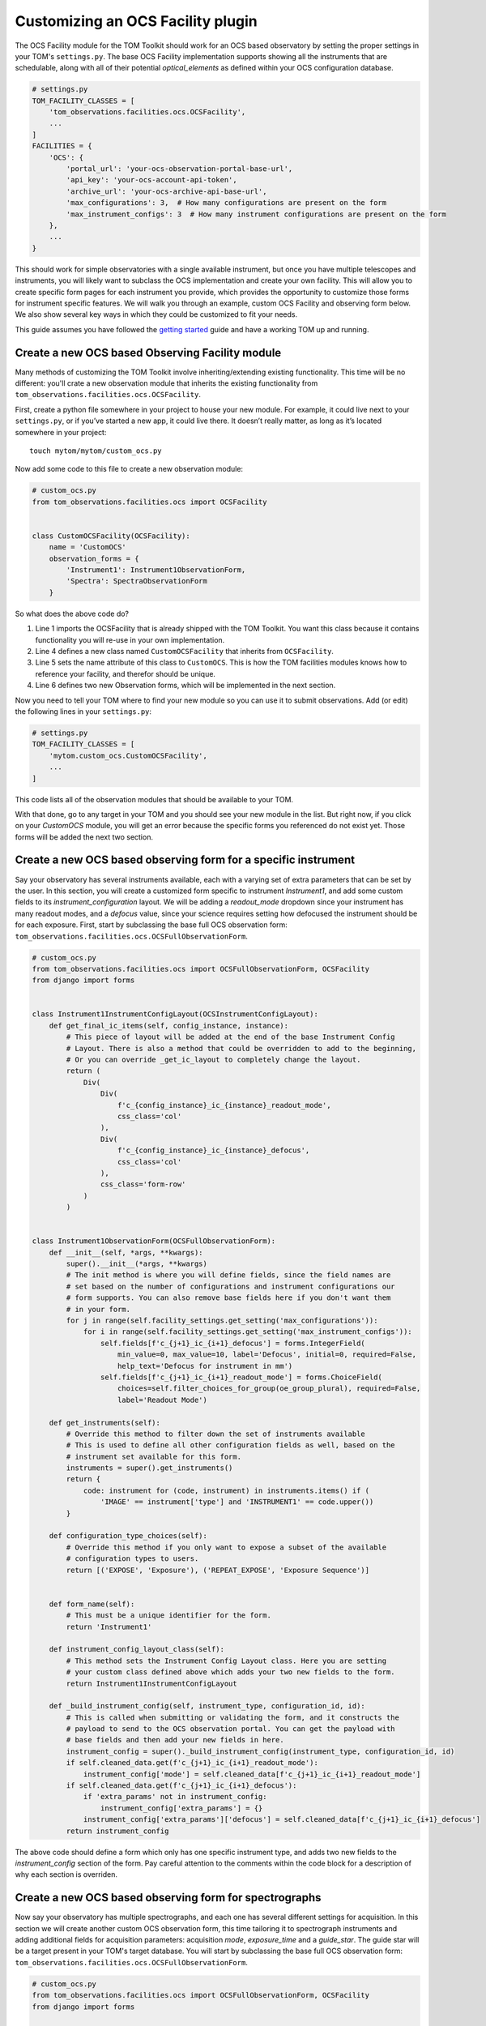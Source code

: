 Customizing an OCS Facility plugin
---------------------------------------

The OCS Facility module for the TOM Toolkit should work for an OCS based observatory
by setting the proper settings in your TOM's ``settings.py``. The base OCS Facility implementation
supports showing all the instruments that are schedulable, along with all of their potential
`optical_elements` as defined within your OCS configuration database.

.. code:: python

    # settings.py
    TOM_FACILITY_CLASSES = [
        'tom_observations.facilities.ocs.OCSFacility',
        ...
    ]
    FACILITIES = {
        'OCS': {
            'portal_url': 'your-ocs-observation-portal-base-url',
            'api_key': 'your-ocs-account-api-token',
            'archive_url': 'your-ocs-archive-api-base-url',
            'max_configurations': 3,  # How many configurations are present on the form
            'max_instrument_configs': 3  # How many instrument configurations are present on the form
        },
        ...
    }

This should work for simple observatories with a single available instrument, but once you have
multiple telescopes and instruments, you will likely want to subclass the OCS implementation and
create your own facility. This will allow you to create specific form pages for each instrument
you provide, which provides the opportunity to customize those forms for instrument specific features.
We will walk you through an example, custom OCS Facility and observing form below. We also show several
key ways in which they could be customized to fit your needs.

This guide assumes you have followed the `getting
started </introduction/getting_started>`__ guide and have a working TOM
up and running.

Create a new OCS based Observing Facility module
~~~~~~~~~~~~~~~~~~~~~~~~~~~~~~~~~~~~~~~~~~~~~~~~

Many methods of customizing the TOM Toolkit involve inheriting/extending
existing functionality. This time will be no different: you'll crate a
new observation module that inherits the existing functionality from
``tom_observations.facilities.ocs.OCSFacility``.

First, create a python file somewhere in your project to house your new
module. For example, it could live next to your ``settings.py``, or if
you’ve started a new app, it could live there. It doesn’t really matter,
as long as it’s located somewhere in your project:

::

   touch mytom/mytom/custom_ocs.py

Now add some code to this file to create a new observation module:

.. code:: python


    # custom_ocs.py
    from tom_observations.facilities.ocs import OCSFacility


    class CustomOCSFacility(OCSFacility):
        name = 'CustomOCS'
        observation_forms = {
            'Instrument1': Instrument1ObservationForm,
            'Spectra': SpectraObservationForm    
        }

So what does the above code do?

1. Line 1 imports the OCSFacility that is already shipped with the TOM
   Toolkit. You want this class because it contains functionality you will
   re-use in your own implementation.
2. Line 4 defines a new class named ``CustomOCSFacility`` that
   inherits from ``OCSFacility``.
3. Line 5 sets the name attribute of this class to ``CustomOCS``. This is
   how the TOM facilities modules knows how to reference your facility, and
   therefor should be unique.
4. Line 6 defines two new Observation forms, which will be implemented in
   the next section.

Now you need to tell your TOM where to find your new module so you can use
it to submit observations. Add (or edit) the following lines in your ``settings.py``:

.. code:: python

    # settings.py
    TOM_FACILITY_CLASSES = [
        'mytom.custom_ocs.CustomOCSFacility',
        ...
    ]

This code lists all of the observation modules that should be available
to your TOM.

With that done, go to any target in your TOM and you should see your new
module in the list. But right now, if you click on your `CustomOCS` module,
you will get an error because the specific forms you referenced do not
exist yet. Those forms will be added the next two section.

Create a new OCS based observing form for a specific instrument
~~~~~~~~~~~~~~~~~~~~~~~~~~~~~~~~~~~~~~~~~~~~~~~~~~~~~~~~~~~~~~~

Say your observatory has several instruments available, each with a varying set
of extra parameters that can be set by the user. In this section, you will create
a customized form specific to instrument `Instrument1`, and add some custom fields
to its `instrument_configuration` layout. We will be adding a `readout_mode` dropdown
since your instrument has many readout modes, and a `defocus` value, since your science
requires setting how defocused the instrument should be for each exposure. First, start
by subclassing the base full OCS observation form:
``tom_observations.facilities.ocs.OCSFullObservationForm``.

.. code:: python

    # custom_ocs.py
    from tom_observations.facilities.ocs import OCSFullObservationForm, OCSFacility
    from django import forms


    class Instrument1InstrumentConfigLayout(OCSInstrumentConfigLayout):
        def get_final_ic_items(self, config_instance, instance):
            # This piece of layout will be added at the end of the base Instrument Config
            # Layout. There is also a method that could be overridden to add to the beginning,
            # Or you can override _get_ic_layout to completely change the layout.
            return (
                Div(
                    Div(
                        f'c_{config_instance}_ic_{instance}_readout_mode',
                        css_class='col'
                    ),
                    Div(
                        f'c_{config_instance}_ic_{instance}_defocus',
                        css_class='col'
                    ),
                    css_class='form-row'
                )
            )


    class Instrument1ObservationForm(OCSFullObservationForm):
        def __init__(self, *args, **kwargs):
            super().__init__(*args, **kwargs)
            # The init method is where you will define fields, since the field names are
            # set based on the number of configurations and instrument configurations our
            # form supports. You can also remove base fields here if you don't want them
            # in your form. 
            for j in range(self.facility_settings.get_setting('max_configurations')):
                for i in range(self.facility_settings.get_setting('max_instrument_configs')):
                    self.fields[f'c_{j+1}_ic_{i+1}_defocus'] = forms.IntegerField(
                        min_value=0, max_value=10, label='Defocus', initial=0, required=False,
                        help_text='Defocus for instrument in mm')
                    self.fields[f'c_{j+1}_ic_{i+1}_readout_mode'] = forms.ChoiceField(
                        choices=self.filter_choices_for_group(oe_group_plural), required=False,
                        label='Readout Mode')

        def get_instruments(self):
            # Override this method to filter down the set of instruments available
            # This is used to define all other configuration fields as well, based on the
            # instrument set available for this form.
            instruments = super().get_instruments()
            return {
                code: instrument for (code, instrument) in instruments.items() if (
                    'IMAGE' == instrument['type'] and 'INSTRUMENT1' == code.upper())
            }

        def configuration_type_choices(self):
            # Override this method if you only want to expose a subset of the available
            # configuration types to users.
            return [('EXPOSE', 'Exposure'), ('REPEAT_EXPOSE', 'Exposure Sequence')]


        def form_name(self):
            # This must be a unique identifier for the form.
            return 'Instrument1'

        def instrument_config_layout_class(self):
            # This method sets the Instrument Config Layout class. Here you are setting
            # your custom class defined above which adds your two new fields to the form.
            return Instrument1InstrumentConfigLayout

        def _build_instrument_config(self, instrument_type, configuration_id, id):
            # This is called when submitting or validating the form, and it constructs the 
            # payload to send to the OCS observation portal. You can get the payload with 
            # base fields and then add your new fields in here.
            instrument_config = super()._build_instrument_config(instrument_type, configuration_id, id)
            if self.cleaned_data.get(f'c_{j+1}_ic_{i+1}_readout_mode'):
                instrument_config['mode'] = self.cleaned_data[f'c_{j+1}_ic_{i+1}_readout_mode']
            if self.cleaned_data.get(f'c_{j+1}_ic_{i+1}_defocus'):
                if 'extra_params' not in instrument_config:
                    instrument_config['extra_params'] = {}
                instrument_config['extra_params']['defocus'] = self.cleaned_data[f'c_{j+1}_ic_{i+1}_defocus']
            return instrument_config

The above code should define a form which only has one specific instrument type, and adds two new
fields to the `instrument_config` section of the form. Pay careful attention to the comments within
the code block for a description of why each section is overriden.


Create a new OCS based observing form for spectrographs
~~~~~~~~~~~~~~~~~~~~~~~~~~~~~~~~~~~~~~~~~~~~~~~~~~~~~~~

Now say your observatory has multiple spectrographs, and each one has several different
settings for acquisition. In this section we will create another custom OCS observation form,
this time tailoring it to spectrograph instruments and adding additional fields for acquisition
parameters: acquisition `mode`, `exposure_time` and a `guide_star`. The guide star will be a
target present in your TOM's target database. You will start by subclassing the base full OCS
observation form: ``tom_observations.facilities.ocs.OCSFullObservationForm``.

.. code:: python

    # custom_ocs.py
    from tom_observations.facilities.ocs import OCSFullObservationForm, OCSFacility
    from django import forms


    class SpectrographConfigurationLayout(OCSConfigurationLayout):
        def get_initial_accordion_items(self, instance):
            # This piece of layout will be added at the beginning of the base Configuration Layout
            # accordion group. There is also a method that could be overridden to add to the end of the
            # accordion group, or you can override _get_config_layout to completely change the layout.
            return (
                Div(
                    Div(
                        f'c_{instance}_acquisition_mode',
                        css_class='col'
                    ),
                    Div(
                        f'c_{instance}_exposure_time',
                        css_class='col'
                    ),
                    css_class='form-row'
                ),
                Div(
                    Div(
                        f'c_{instance}_acquisition_guide_star',
                        css_class='col'
                    ),
                    css_class='form-row'
                )
            )       
            
            def get_final_ic_items(self, config_instance, instance):
            # This piece of layout will be added at the end of the base Instrument Config
            # Layout. There is also a method that could be overridden to add to the beginning,
            # Or you can override _get_ic_layout to completely change the layout.
            return (
                Div(
                    Div(
                        f'c_{config_instance}_ic_{instance}_readout_mode',
                        css_class='col'
                    ),
                    Div(
                        f'c_{config_instance}_ic_{instance}_defocus',
                        css_class='col'
                    ),
                    css_class='form-row'
                )
            )


    class SpectrographObservationForm(OCSFullObservationForm):
        def __init__(self, *args, **kwargs):
            super().__init__(*args, **kwargs)
            # Since you are adding fields to the acquisition mode, that is within the configuration
            for j in range(self.facility_settings.get_setting('max_configurations')):
                self.fields[f'c_{j+1}_acquisition_mode'] = forms.ChoiceField(
                    choices=self.mode_choices('acquisition', use_code_only=True), required=False, label='Acquisition Mode')
                self.fields[f'c_{j+1}_acquisition_exposure_time'] = forms.FloatField(
                    min_value=0.0,
                    help_text='Acquisition image exposure time',
                    label='Exposure Time', required=False
                )
                # This field leverages a helper method that gets a set of target choices from targets
                # in the same Target Group as your forms target.
                self.fields[f'c_{j+1}_acquisition_guide_star'] = forms.ChoiceField(
                    choices=(None, '') + self.target_group_choices(include_self=False),
                    required=False,
                    help_text='Set an acquisition guide star target. Must be in the same target group.',
                    label='Acquisition guide star target'
                )

        def get_instruments(self):
            # Here only the instruments that are of type SPECTRA are returned.
            instruments = super().get_instruments()
            return {code: instrument for (code, instrument) in instruments.items() if ('SPECTRA' == instrument['type'])}


        def configuration_type_choices(self):
            # Here only the configuration types that you want users to submit with are Returned.
            # By default, all "Schedulable" configuration types will be available, as defined in configdb.
            return [
                ('SPECTRUM', 'Spectrum'),
                ('REPEAT_SPECTRUM', 'Spectrum Sequence'),
                ('ARC', 'Arc'),
                ('LAMP_FLAT', 'Lamp Flat')
            ]

        def form_name(self):
            # This must be a unique identifier for the form.
            return 'spectrographs'

        def configuration_layout_class(self):
            # This method sets the Configuration Layout class. Here you are setting your
            # custom class defined above which adds your new acquisition fields to the form.
            return SpectrographConfigurationLayout

        def _build_acquisition_config(self, configuration_id):
            # This is called when submitting or validating the form, and it constructs the 
            # acquisition config payload. Here we will add our extra fields into the payload
            acquisition_config = super()._build_acquisition_config(configuration_id)
            if self.cleaned_data.get(f'c_{configuration_id}_acquisition_mode'):
                acquisition_config['mode'] = self.cleaned_data[f'c_{configuration_id}_acquisition_mode']
            if self.cleaned_data.get(f'c_{configuration_id}_acquisition_exposure_time'):
                acquisition_config['exposure_time'] = self.cleaned_data[f'c_{configuration_id}_acquisition_exposure_time']
            if self.cleaned_data.get(f'c_{configuration_id}_acquisition_guide_star'):
                target_details = self._build_target_fields(
                    self.cleaned_data[f'c_{configuration_id}_acquisition_guide_star'], 0
                )
                if 'extra_params' not in acquisition_config:
                    acquisition_config['extra_params'] = {}
                acquisition_config['extra_params']['guide_star'] = target_details            {

            return acquisition_config

The above code should define a form which only has spectrograph instruments, and adds 3 new
fields to the `acquisition_config` section of the form. 

Now that you have defined both new forms, your new OCS based facility module should be complete!
Try reloading your TOM and navigating to the details page for a specific Target. You should see
your ``CustomOCS`` facility in the list, and clicking that should bring you to a page with the
observation forms you've just defined.

Observation Utility Methods
~~~~~~~~~~~~~~~~~~~~~~~~~~~

In the examples above, you modified the `_build_instrument_config()` and `_build_acquisition_config()`
methods to fill in those portions of the OCS request payload. The `OCSFullObservationForm`
has a number of utility methods that can be overridden to change specific parts of the observation submission form.
These can be reviewed
`here <https://github.com/TOMToolkit/tom_base/blob/dev/tom_observations/facilities/ocs.py#L826>`__.

Custom OCS Settings
~~~~~~~~~~~~~~~~~~~
For a more complicated OCS based facility implementation, you may want to override the base ``OCSSettings``
and create your own facility settings class. This is necessary to hook in facility site locations for
a visibility plot, and facility weather/availability information. To create your own custom settings
class, start by subclassing ``OCSSettings`` like this:

.. code:: python

    # custom_ocs.py
    from tom_observations.facilities.ocs import OCSFacility, OCSSettings


    class CustomOCSSettings(OCSSettings):
        # Place default values for your settings here, if you don't require users to enter them in their settings.py
        default_settings = {
            'portal_url': 'my-custom-ocs-observation-portal-url',
            'archive_url': 'my-custom-ocs-archive-api-url',
            'api_key': '',
            'max_instrument_configs': 5,
            'max_configurations': 5
        }

        # This facility_name should be unique among your TOM facilities.
        # This is where the code will look for settings for this facility,
        # under FACILITIES -> facility_name in settings.py.
        def __init__(self, facility_name='CustomOCS'):
            super().__init__(facility_name=facility_name)

        def get_fits_facility_header_value(self):
            # Define what your custom facilities fits header value is in your data products
            return 'MyFacility'

        def get_sites(self):
            # Return a dictionary of site names to site details here, used for visibility calculations.
            return {
                'My Site 1': {
                    'sitecode': 'ms1',
                    'latitude': -31.272,
                    'longitude': 149.07,
                    'elevation': 1116
                },
                'My Site 2': {
                    'sitecode': 'ms2',
                    'latitude': -32.38,
                    'longitude': 20.81,
                    'elevation': 1804
                },
            }
        
        def get_weather_urls(self):
            # Returns a dictionary of sites with weather urls for retrieving weather data for each site
            return {
                'code': self.facility_name,
                'sites': [
                    {
                        'code': site['sitecode'],
                        'weather_url': f'https://my-weather-url-base/?site={site["sitecode"]}'
                    }
                    for site in self.get_sites().values()]
            }

    class CustomOCSFacility(OCSFacility):
        name = 'CustomOCS'
        observation_forms = {
            'Instrument1': Instrument1ObservationForm,
            'Spectra': SpectraObservationForm    
        }

        def __init__(self, facility_settings=CustomOCSSettings('CustomOCS')):
            super().__init__(facility_settings=facility_settings)

Notice the only change to the ``CustomOCSFacility`` was the overriding of the `__init__()`
method to set the `facility_settings` class to be an instance of our newly created ``CustomOCSSettings``
class. Please review
`the base OCSSettings class <https://github.com/TOMToolkit/tom_base/blob/dev/tom_observations/facilities/ocs.py#L23>`__
to see what other behaviour can be customized, including certain fields `help_text` or certain archive
data configuration information.
